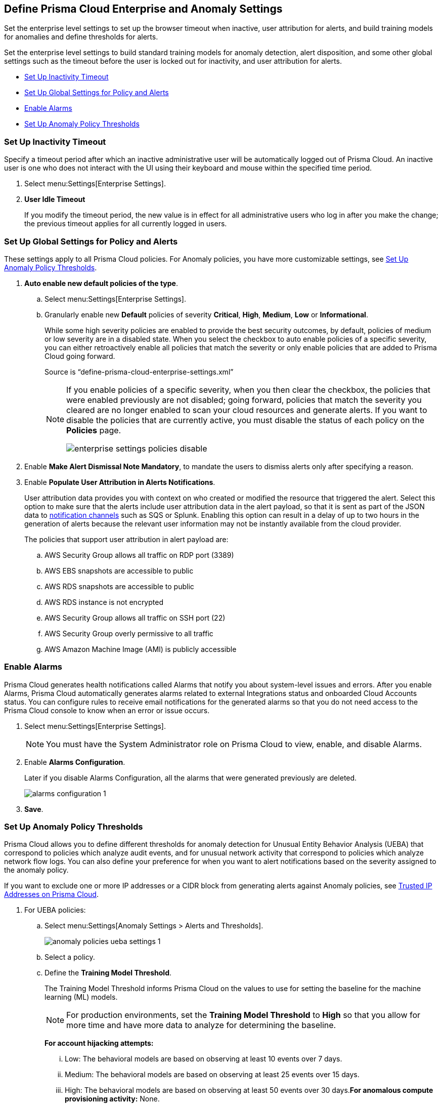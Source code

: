 [#id5326b191-bf23-4545-bc05-620d113bf54d]
== Define Prisma Cloud Enterprise and Anomaly Settings

Set the enterprise level settings to set up the browser timeout when inactive, user attribution for alerts, and build training models for anomalies and define thresholds for alerts.

Set the enterprise level settings to build standard training models for anomaly detection, alert disposition, and some other global settings such as the timeout before the user is locked out for inactivity, and user attribution for alerts.

* xref:#idd4770f5f-a3c1-4886-ad80-e4be14f04f98[Set Up Inactivity Timeout]
* xref:#id896a5270-03cf-4518-8f43-eddce70d922d[Set Up Global Settings for Policy and Alerts]
* xref:#id04a5ec17-b19e-468d-85c5-0831489ed17b[Enable Alarms]
* xref:#id6f5bd95c-b5b5-48bf-b397-312f4de3e08c[Set Up Anomaly Policy Thresholds]


[.task]
[#idd4770f5f-a3c1-4886-ad80-e4be14f04f98]
=== Set Up Inactivity Timeout

Specify a timeout period after which an inactive administrative user will be automatically logged out of Prisma Cloud. An inactive user is one who does not interact with the UI using their keyboard and mouse within the specified time period.

[.procedure]
. Select menu:Settings[Enterprise Settings].

. *User Idle Timeout*
+
If you modify the timeout period, the new value is in effect for all administrative users who log in after you make the change; the previous timeout applies for all currently logged in users.


[.task]
[#id896a5270-03cf-4518-8f43-eddce70d922d]
=== Set Up Global Settings for Policy and Alerts

These settings apply to all Prisma Cloud policies. For Anomaly policies, you have more customizable settings, see xref:#id6f5bd95c-b5b5-48bf-b397-312f4de3e08c[Set Up Anomaly Policy Thresholds].

[.procedure]
. *Auto enable new default policies of the type*.

.. Select menu:Settings[Enterprise Settings].

.. Granularly enable new *Default* policies of severity *Critical*, *High*, *Medium*, *Low* or *Informational*.
+
While some high severity policies are enabled to provide the best security outcomes, by default, policies of medium or low severity are in a disabled state. When you select the checkbox to auto enable policies of a specific severity, you can either retroactively enable all policies that match the severity or only enable policies that are added to Prisma Cloud going forward.
+
+++<draft-comment>Source is “define-prisma-cloud-enterprise-settings.xml”</draft-comment>+++
+
[NOTE]
====
If you enable policies of a specific severity, when you then clear the checkbox, the policies that were enabled previously are not disabled; going forward, policies that match the severity you cleared are no longer enabled to scan your cloud resources and generate alerts. If you want to disable the policies that are currently active, you must disable the status of each policy on the *Policies* page.

image::enterprise-settings-policies-disable.png[scale=20]
====

. Enable *Make Alert Dismissal Note Mandatory*, to mandate the users to dismiss alerts only after specifying a reason.

. Enable *Populate User Attribution in Alerts Notifications*.
+
User attribution data provides you with context on who created or modified the resource that triggered the alert. Select this option to make sure that the alerts include user attribution data in the alert payload, so that it is sent as part of the JSON data to xref:../configure-external-integrations-on-prisma-cloud/integrations-feature-support.adoc#ide75ce39a-81e2-4458-a23b-9a4e96b08f22[notification channels] such as SQS or Splunk. Enabling this option can result in a delay of up to two hours in the generation of alerts because the relevant user information may not be instantly available from the cloud provider.
+
The policies that support user attribution in alert payload are:

.. AWS Security Group allows all traffic on RDP port (3389)

.. AWS EBS snapshots are accessible to public

.. AWS RDS snapshots are accessible to public

.. AWS RDS instance is not encrypted

.. AWS Security Group allows all traffic on SSH port (22)

.. AWS Security Group overly permissive to all traffic

.. AWS Amazon Machine Image (AMI) is publicly accessible


[.task]
[#id04a5ec17-b19e-468d-85c5-0831489ed17b]
=== Enable Alarms

Prisma Cloud generates health notifications called Alarms that notify you about system-level issues and errors. After you enable Alarms, Prisma Cloud automatically generates alarms related to external Integrations status and onboarded Cloud Accounts status. You can configure rules to receive email notifications for the generated alarms so that you do not need access to the Prisma Cloud console to know when an error or issue occurs.

[.procedure]
. Select menu:Settings[Enterprise Settings].
+
[NOTE]
====
You must have the System Administrator role on Prisma Cloud to view, enable, and disable Alarms.
====

. Enable *Alarms Configuration*.
+
Later if you disable Alarms Configuration, all the alarms that were generated previously are deleted.
+
image::alarms-configuration-1.png[scale=20]

. *Save*.


[.task]
[#id6f5bd95c-b5b5-48bf-b397-312f4de3e08c]
=== Set Up Anomaly Policy Thresholds

Prisma Cloud allows you to define different thresholds for anomaly detection for Unusual Entity Behavior Analysis (UEBA) that correspond to policies which analyze audit events, and for unusual network activity that correspond to policies which analyze network flow logs. You can also define your preference for when you want to alert notifications based on the severity assigned to the anomaly policy.

If you want to exclude one or more IP addresses or a CIDR block from generating alerts against Anomaly policies, see xref:../manage-prisma-cloud-alerts/trusted-ip-addresses-on-prisma-cloud.adoc#ide7e2d4b6-c677-4466-a0b0-befc62fb0531[Trusted IP Addresses on Prisma Cloud].

[.procedure]
. For UEBA policies:

.. Select menu:Settings[Anomaly Settings > Alerts and Thresholds].
+
image::anomaly-policies-ueba-settings-1.png[scale=40]

.. Select a policy.

.. Define the *Training Model Threshold*.
+
The Training Model Threshold informs Prisma Cloud on the values to use for setting the baseline for the machine learning (ML) models.
+
[NOTE]
====
For production environments, set the *Training Model Threshold* to *High* so that you allow for more time and have more data to analyze for determining the baseline.
====
+
*For account hijacking attempts:*
+
... Low: The behavioral models are based on observing at least 10 events over 7 days.

... Medium: The behavioral models are based on observing at least 25 events over 15 days.

... High: The behavioral models are based on observing at least 50 events over 30 days.*For anomalous compute provisioning activity:* None.
+
*For unusual user activity:*
+
... Low: The behavioral models are based on observing at least 25 events over 7 days.

... Medium: The behavioral models are based on observing at least 100 events over 30 days.

... High: The behavioral models are based on observing at least 300 events over 90 days.

.. Define your *Alert Disposition*.
+
Alert Disposition is your preference on when you want to be notified of an alert, based on the severity of the issue —low, medium, high. The alert severity is based on the severity associated with the policy that triggers an alert.
+
You can profile every activity by location or user activity. The activity-based anomalies identify any activities which have not been consistently performed in the past. The location based anomalies identify locations from which activities have not been performed in the past.
+
Choose the disposition (in some cases you may only have two to choose from):
+
... Conservative:
+
For unusual user activity—Report on unknown location and service to classify an anomaly.
+
For account hijacking—Reports on location and activity to login under travel conditions that are not possible, such as logging in from India and US within 8 hours.
+
For anomalous compute provisioning activity—Reports on high severity alerts only when an unusual number of instances are created within a short time interval, impossible time travel, and belonging to a TOR anonymity network.

... Moderate:
+
For unusual user activity—Report on unknown location, or both unknown location and service to classify an anomaly.
+
For anomalous compute provisioning activity—Reports on medium and higher severity alerts.

... Aggressive:
+
For unusual user activity—Report on either unknown location or service, or both to classify an anomaly.
+
For account hijacking—Report on unknown browser and Operating System, impossible time travel, or both.
+
For anomalous compute provisioning activity—Reports on low and higher severity alerts.
+
[NOTE]
====
Set the *Alert Disposition* to *Conservative* to reduce false positives.

When a Prisma Cloud administrator modifies the *Alert Disposition* or *Training Model Thresholds* for detecting anomalies that relate to UEBA, existing alerts associated with UEBA policies will no longer be resolved, but instead, remain as-is. Additionally, an audit log is generated to record who made the configuration change and when, to help you track and monitor changes.

+++<draft-comment>For RLP-37133, this is changing and will be consistent with Network Anomaly policies. When you change *Training Model Threshold* or *Alert Disposition* an audit log is generated to record the configuration change, and the updated configuration settings are used to generate new alerts.</draft-comment>+++
====

. For unusual network activity.
+
For anomalies policies that help you detect network incidents, such as unusual protocols or port used to access a server on your network, you can customize the following for each policy.
+
.. Select menu:Settings[Anomaly Settings > Alerts and Thresholds].

.. Select a policy.
+
image::anomaly-policies-network-settings.png[scale=40]

.. Define the *Training Model Threshold*.
+
The Training Model Threshold informs Prisma Cloud on the values to use for various parameters such as number of days and packets for creating the ML models. These thresholds are available only for the policies that require model building such as Unusual server port activity and Spambot activity.
+
... Low: The behavioral models are based on observing at least 10K packets over 7 days.

... Medium: The behavioral models are based on observing at least 100k packets over 14 days.

... High: The behavioral models are based on observing at least 1M packets over 28 days.

.. Define your *Alert Disposition*.
+
Alert Disposition is your preference on when you want to be notified of an alert, based on the severity of the issue —low, medium, high. The alert severity is based on the severity associated with the policy that triggers an alert. You can choose from three dispositions based on the number of ports, hosts or the volume of traffic generated to a port or host on a resource:
+
... Aggressive: Reports High, Medium, and Low severity alerts.
+
For example, a Spambot policy that sees 250MB traffic to a resource, or a port sweep policy that scans 10 hosts.

... Moderate: Reports High and Medium severity alerts.
+
For example, a Spambot policy that sees 500MB traffic to a resource, or a port sweep policy that scans 25 hosts.

... Conservative: Report on High severity alerts only.
+
For example, a Spambot policy that sees 1GB traffic to a resource, or a port sweep policy that scans 40 hosts.
